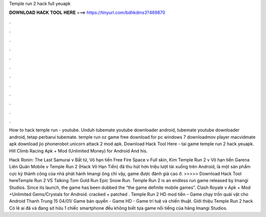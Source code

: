 Temple run 2 hack full yeuapk



𝐃𝐎𝐖𝐍𝐋𝐎𝐀𝐃 𝐇𝐀𝐂𝐊 𝐓𝐎𝐎𝐋 𝐇𝐄𝐑𝐄 ===> https://tinyurl.com/bdhkdms3?469870



.



.



.



.



.



.



.



.



.



.



.



.

How to hack temple run - youtube. Unduh tubemate youtube downloader android, tubemate youtube downloader android, tetap perbarui tubemate. temple run oz game free download for pc windows 7 downloadmov player macvidmate apk download jio phonerobot unicorn attack 2 mod apk. Download Hack Tool Here -  tai game temple run 2 hack yeuapk. Hill Climb Racing Apk + Mod (Unlimited Money) for Android And his.

Hack Ronin: The Last Samurai v Bất tử, Vô hạn tiền Free Fire Space v Full skin, Kim Temple Run 2 v Vô hạn tiền Garena Liên Quân Mobile v Temple Run 2 (Hack Vô Hạn Tiền) đã thu hút hơn triệu lượt tải xuống trên Android, là một sản phẩm cực kỳ thành công của nhà phát hành Imangi ông chỉ vậy, game được đánh giá cao ở. >>>>> Download Hack Tool hereTemple Run 2 VS Talking Tom Gold Run Epic Snow Run. Temple Run 2 is an endless run game released by Imangi Studios. Since its launch, the game has been dubbed the “the game definite mobile games”. Clash Royale v Apk + Mod +Unlimited Gems/Crystals for Android. cracked + patched . Temple Run 2 HD mod tiền – Game chạy trốn quái vật cho Android Thanh Trung 15 04/01/ Game bản quyền - Game HD - Game trí tuệ và chiến thuật. Giới thiệu Temple Run 2 hack Có lẽ ai đã và đang sở hữu 1 chiếc smartphone đều không biết tựa game nổi tiếng của hãng Imangi Studios.
